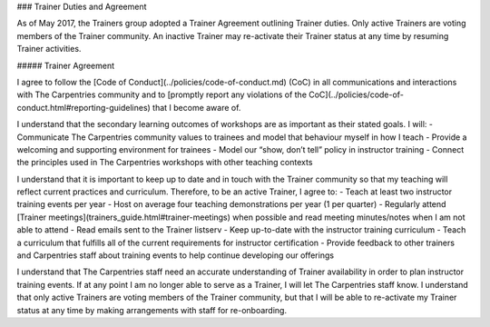 ### Trainer Duties and Agreement

As of May 2017, the Trainers group adopted a Trainer Agreement outlining Trainer duties. Only active Trainers are voting members of the Trainer community. An inactive Trainer may re-activate their Trainer status at any time by resuming Trainer activities.

##### Trainer Agreement

I agree to follow the [Code of Conduct](../policies/code-of-conduct.md) (CoC) in all communications and interactions with The Carpentries community and to [promptly report any violations of the CoC](../policies/code-of-conduct.html#reporting-guidelines) that I become aware of.

I understand that the secondary learning outcomes of workshops are as important as their stated goals. I will:  
- Communicate The Carpentries community values to trainees and model that behaviour myself in how I teach  
- Provide a welcoming and supporting environment for trainees  
- Model our “show, don’t tell” policy in instructor training  
- Connect the principles used in The Carpentries workshops with other teaching contexts  

I understand that it is important to keep up to date and in touch with the Trainer community so that my teaching will reflect current practices and curriculum. Therefore, to be an active Trainer, I agree to:
- Teach at least two instructor training events per year  
- Host on average four teaching demonstrations per year  (1 per quarter)  
- Regularly attend [Trainer meetings](trainers_guide.html#trainer-meetings) when possible and read meeting minutes/notes when I am not able to attend  
- Read emails sent to the Trainer listserv  
- Keep up-to-date with the instructor training curriculum  
- Teach a curriculum that fulfills all of the current requirements for instructor certification  
- Provide feedback to other trainers and Carpentries staff about training events to help continue developing our offerings  

I understand that The Carpentries staff need an accurate understanding of Trainer availability in order to plan instructor training events. If at any point I am no longer able to serve as a Trainer, I will let The Carpentries staff know. I understand that only active Trainers are voting members of the Trainer community, but that I will be able to re-activate my Trainer status at any time by making arrangements with staff for re-onboarding. 
